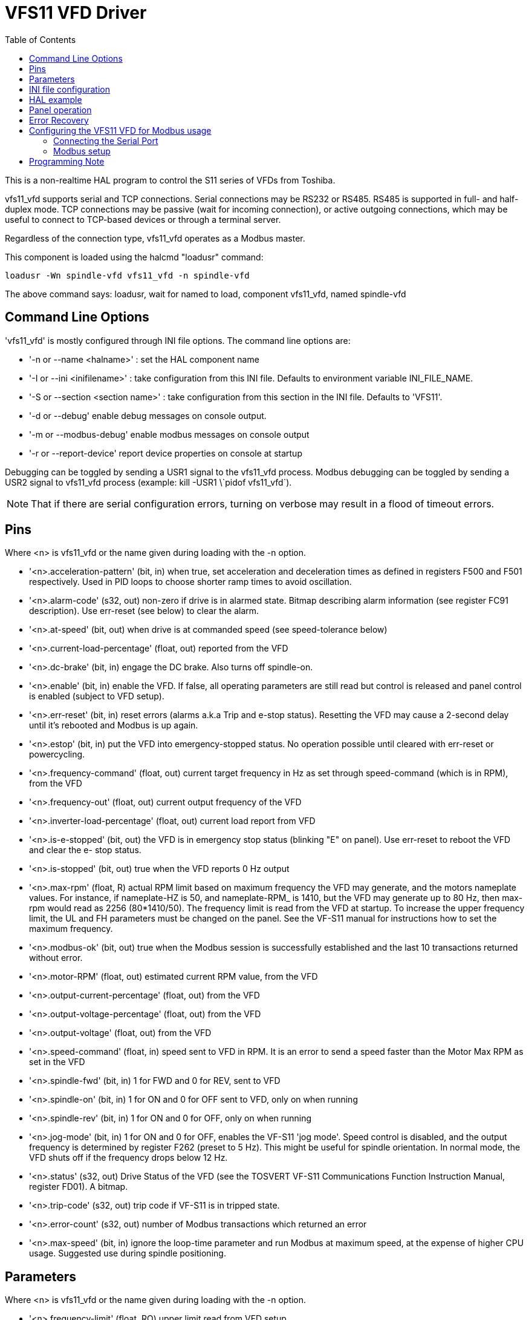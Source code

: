 :lang: en
:toc:

[[cha:vfs11-vfd]]
= VFS11 VFD Driver

:ini: {basebackend@docbook:'':ini}
:hal: {basebackend@docbook:'':hal}
:ngc: {basebackend@docbook:'':ngc}

This is a non-realtime HAL program to control the S11 series of VFDs from Toshiba.

vfs11_vfd supports serial and TCP connections.
Serial connections may be RS232 or RS485. RS485 is supported in full- and half-duplex mode.
TCP connections may be passive (wait for incoming connection), or active outgoing connections, which may be useful to connect to TCP-based devices or through a terminal server.

Regardless of the connection type, vfs11_vfd operates as a Modbus master.

This component is loaded using the halcmd "loadusr" command:

[source,{hal}]
----
loadusr -Wn spindle-vfd vfs11_vfd -n spindle-vfd
----

The above command says: loadusr, wait for named to load, component vfs11_vfd, named spindle-vfd

== Command Line Options

'vfs11_vfd' is mostly configured through INI file options. The command line options are:

* '-n or --name <halname>' : set the HAL component name
* '-I or --ini <inifilename>' : take configuration from this INI file.
  Defaults to environment variable INI_FILE_NAME.
* '-S or --section <section name>' : take configuration from this section in the INI file. Defaults to 'VFS11'.
* '-d or --debug' enable debug messages on console output.
* '-m or --modbus-debug' enable modbus messages on console output
* '-r or --report-device' report device properties on console at startup

Debugging can be toggled by sending a USR1 signal to the vfs11_vfd process.
Modbus debugging can be toggled by sending a USR2 signal to vfs11_vfd process (example: +kill -USR1 \`pidof vfs11_vfd`+).

[NOTE]
That if there are serial configuration errors, turning on verbose may result in a flood of timeout errors.

== Pins

Where <n> is +vfs11_vfd+ or the name given during loading with the -n option.

* '<n>.acceleration-pattern' (bit, in) when true, set acceleration and deceleration times as defined in registers F500 and F501 respectively.
   Used in PID loops to choose shorter ramp times to avoid oscillation.
* '<n>.alarm-code' (s32, out) non-zero if drive is in alarmed state.
  Bitmap describing alarm information (see register FC91 description).
  Use err-reset (see below) to clear the alarm.
* '<n>.at-speed' (bit, out)
  when drive is at commanded speed (see speed-tolerance below)
* '<n>.current-load-percentage' (float, out)
  reported from the VFD
* '<n>.dc-brake' (bit, in)
  engage the DC brake. Also turns off spindle-on.
* '<n>.enable' (bit, in)
  enable the VFD.
  If false, all operating parameters are still read but control is released and panel control is enabled (subject to VFD setup).
* '<n>.err-reset' (bit, in)
  reset errors (alarms a.k.a Trip and e-stop status).
  Resetting the VFD may cause a 2-second delay until it's rebooted and Modbus is up again.
* '<n>.estop' (bit, in)
  put the VFD into emergency-stopped status.
  No operation possible until cleared with err-reset or powercycling.
* '<n>.frequency-command' (float, out)
  current target frequency in Hz as set through speed-command (which is in RPM), from the VFD
* '<n>.frequency-out' (float, out)
  current output frequency of the VFD
* '<n>.inverter-load-percentage' (float, out)
  current load report from VFD
* '<n>.is-e-stopped' (bit, out)
  the VFD is in emergency stop status (blinking "E" on panel).
  Use err-reset to reboot the VFD and clear the e- stop status.
* '<n>.is-stopped' (bit, out)
  true when the VFD reports 0 Hz output
* '<n>.max-rpm' (float, R)
  actual RPM limit based on maximum frequency the VFD may generate, and the motors nameplate values.
  For instance, if nameplate-HZ is 50, and nameplate-RPM_ is 1410, but the VFD may generate up to 80 Hz,
  then max-rpm would read as 2256 (80*1410/50).
  The frequency limit is read from the VFD at startup.
  To increase the upper frequency limit, the UL and FH parameters must be changed on the panel.
  See the VF-S11 manual for instructions how to set the maximum frequency.
* '<n>.modbus-ok' (bit, out)
  true when the Modbus session is successfully established and the last 10 transactions returned without error.
* '<n>.motor-RPM' (float, out)
  estimated current RPM value, from the VFD
* '<n>.output-current-percentage' (float, out)
  from the VFD
* '<n>.output-voltage-percentage' (float, out)
  from the VFD
* '<n>.output-voltage' (float, out)
  from the VFD
* '<n>.speed-command' (float, in)
  speed sent to VFD in RPM. It is an error to send a speed faster than the Motor Max RPM as set in the VFD
* '<n>.spindle-fwd' (bit, in)
  1 for FWD and 0 for REV, sent to VFD
* '<n>.spindle-on' (bit, in)
  1 for ON and 0 for OFF sent to VFD, only on when running
* '<n>.spindle-rev' (bit, in)
  1 for ON and 0 for OFF, only on when running
* '<n>.jog-mode' (bit, in)
  1 for ON and 0 for OFF, enables the VF-S11 'jog mode'.
  Speed control is disabled, and the output frequency is determined by register F262 (preset to 5 Hz).
  This might be useful for spindle orientation.
  In normal mode, the VFD shuts off if the frequency drops below 12 Hz.
* '<n>.status' (s32, out)
  Drive Status of the VFD (see the TOSVERT VF-S11 Communications Function Instruction Manual, register FD01).
  A bitmap.
* '<n>.trip-code' (s32, out)
  trip code if VF-S11 is in tripped state.
* '<n>.error-count' (s32, out)
  number of Modbus transactions which returned an error
* '<n>.max-speed' (bit, in)
  ignore the loop-time parameter and run Modbus at maximum speed, at the expense of higher CPU usage.
  Suggested use during spindle positioning.

== Parameters

Where <n> is +vfs11_vfd+ or the name given during loading with the -n option.

* '<n>.frequency-limit' (float, RO)
  upper limit read from VFD setup.
* '<n>.loop-time' (float, RW)
  how often the Modbus is polled (default interval 0.1 seconds)
* '<n>.nameplate-HZ' (float, RW)
  Nameplate Hz of motor (default 50). Used to calculate target frequency (together with nameplate-RPM ) for a target RPM value as given by speed-command.
* '<n>.nameplate-RPM' (float, RW)
  Nameplate RPM of motor (default 1410)
* '<n>.rpm-limit' (float, RW)
  do-not-exceed soft limit for motor RPM (defaults to nameplate-RPM ).
* '<n>.tolerance' (float, RW)
  speed tolerance (default 0.01) for determining whether spindle is at speed (0.01 meaning:
  Output frequency is within 1% of target frequency)

== INI file configuration

This lists all options understood by vfs11_vfd.
Typical setups for RS-232, RS-485 and TCP can be found in 'src/hal/user_comps/vfs11_vfd/*.ini'.

[source,{ini}]
---------------------------------------------------------------------
[VFS11]
# serial connection
TYPE=rtu

# serial port
DEVICE=/dev/ttyS0

# TCP server - wait for incoming connection
TYPE=tcpserver

# tcp portnumber for TYPE=tcpserver or tcpclient
PORT=1502

# TCP client - active outgoing connection
TYPE=tcpclient

# destination to connect to if TYPE=tcpclient
TCPDEST=192.168.1.1

#---------- meaningful only if TYPE=rtu -------
# serial device detail
# 5 6 7 8
BITS= 5

# even odd none
PARITY=none

# 110, 300, 600, 1200, 2400, 4800, 9600, 19200, 38400, 57600, 115200
BAUD=19200

# 1 2
STOPBITS=1

#rs232 rs485
SERIAL_MODE=rs485

# up down none
# this feature might not work with a stock Ubuntu
# libmodbus5/libmodbus-dev package, and generate a warning
# execution will continue as if RTS_MODE=up were given.
RTS_MODE=up
#---------------------

# modbus timers in seconds
# inter-character timer
BYTE_TIMEOUT=0.5
# packet timer
RESPONSE_TIMEOUT=0.5

# target modbus ID
TARGET=1

# on I/O failure, try to reconnect after sleeping
# for RECONNECT_DELAY seconds
RECONNECT_DELAY=1

# misc. parameters
DEBUG=10
MODBUS_DEBUG=0
POLLCYCLES=10
---------------------------------------------------------------------

== HAL example

[source,{hal}]
---------------------------------------------------------------------
#
# example usage of the VF-S11 VFD driver
#
#
loadusr -Wn spindle-vfd vfs11_vfd -n spindle-vfd

# connect the spindle direction pins to the VFD
net vfs11-fwd spindle-vfd.spindle-fwd <= spindle.0.forward
net vfs11-rev spindle-vfd.spindle-rev <= spindle.0.reverse

# connect the spindle on pin to the VF-S11
net vfs11-run spindle-vfd.spindle-on <= spindle.0.on

# connect the VF-S11 at speed to the motion at speed
net vfs11-at-speed spindle.0.at-speed <= spindle-vfd.at-speed

# connect the spindle RPM to the VF-S11
net vfs11-RPM spindle-vfd.speed-command <= spindle.0.speed-out

# connect the VF-S11 DC brake
# since this draws power during spindle off, the dc-brake pin would
# better be driven by a monoflop which triggers on spindle-on falling edge
#net vfs11-spindle-brake spindle.N.brake => spindle-vfd.dc-brake

# to use the VFS11 jog mode for spindle orient
# see orient.9 and motion.9
net spindle-orient spindle.0.orient spindle-vfd.max-speed spindle-vfd.jog-mode

# take precedence over control panel
setp spindle-vfd.enable 1
---------------------------------------------------------------------

== Panel operation

The vfs11_vfd driver takes precedence over panel control while it is enabled (see 'enable' pin), effectively disabling the panel.
Clearing the 'enable' pin re-enables the panel.
Pins and parameters can still be set, but will not be written to the VFD untile the 'enable' pin is set.
Operating parameters are still read while bus control is disabled.
Exiting the vfs11_vfd driver in a controlled way will release the VFD from the bus and restore panel control.

See the LinuxCNC Integrators Manual for more information.
For a detailed register description of the Toshiba VFDs, see the "TOSVERT VF-S11 Communications Function Instruction Manual" (Toshiba document number E6581222) and the "TOSVERT VF-S11 Instruction manual" (Toshiba document number E6581158).

== Error Recovery

+vfs11_vfd+ recovers from I/O errors as follows: First, all HAL pins are set to default values, and the driver will sleep for +RECONNECT_DELAY+ seconds (default 1 second).

* Serial (+TYPE=rtu+) mode: on error, close and reopen the serial port.
* TCP server (+TYPE=tcpserver+) mode: on losing the TCP connection, the driver will go back to listen for incoming connections.
* TCP client (+TYPE=tcpclient+) mode: on losing the TCP connection, the driver will reconnect to 'TCPDEST:PORTNO'.

== Configuring the VFS11 VFD for Modbus usage

=== Connecting the Serial Port

The VF-S11 has an RJ-45 jack for serial communication.
Unfortunately, it does not have a standard RS-232 plug and logic levels.
The Toshiba-recommended way is: connect the USB001Z USB-to-serial conversion unit to the drive, and plug the USB port into the PC.
A cheaper alternative is a homebrew interface (
https://git.mah.priv.at/gitweb/vfs11-vfd.git/blob_plain/refs/heads/f12-prod:/VFS11-RJ45_e.pdf[hints from Toshiba support],
https://git.mah.priv.at/gitweb/vfs11-vfd.git/blob_plain/refs/heads/f12-prod:/vfs11-rs232.pdf[circuit diagram]).

Note: the 24V output from the VFD has no short-circuit protection.

Serial port factory defaults are 9600/8/1/even, the protocol defaults to the proprietary "Toshiba Inverter Protocol".

=== Modbus setup

Several parameters need setting before the VF-S11 will talk to this module.
This can either be done manually with the control panel, or over the serial link - Toshiba supplies a Windows application called 'PCM001Z' which can read/set parameters in the VFD.
Note - PCM001Z only talks the Toshiba inverter protocol.
So the last parameter which you'd want to change is the protocol - set from Toshiba Inverter Protocol to Modbus; thereafter, the Windows app is useless.

To increase the upper frequency limit, the UL and FH parameters must be changed on the panel.
I increased them from 50 to 80.

See dump-params.mio for a description of non-standard VF-S11 parameters of my setup.
This file is for the
https://git.mah.priv.at/gitweb/modio.git[modio Modbus interactive utility].

== Programming Note

The vfs11_vfd driver uses the https://www.libmodbus.org[libmodbus version 3] library which is more recent than the version 2 code used in +gs2_vfd+.

The Ubuntu +libmodbus5+ and +libmodbus-dev+ packages are only available starting from Ubuntu 12 ('Precise Pengolin').
Moreover, these packages lack support for the MODBUS_RTS_MODE_* flags.
Therefore, building vfs11_vfd using this library might generate a warning if RTS_MODE= is specified in the INI file.

To use the full functionality on lucid and precise:

* remove the libmodbus packages: `sudo apt-get remove libmodbus5 libmodbus-dev`
* build and install libmodbus version 3 from source as outlined
  https://github.com/stephane/libmodbus/blob/master/README.rst[here].

Libmodbus does not build on Ubuntu Hardy, hence vfs11_vfd is not available on Hardy.

// Michael Haberler; loosely based on gs2_vfd by Steve Padnos and John Thornton.

// vim: set syntax=asciidoc:
